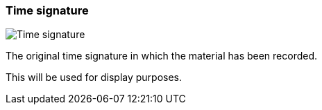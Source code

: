 ifdef::pdf-theme[[[inspector-clip-time-signature,Time signature]]]
ifndef::pdf-theme[[[inspector-clip-time-signature,Time signature]]]
=== Time signature

image::generated/screenshots/elements/inspector/clip/time-signature.png[Time signature]

The original time signature in which the material has been recorded.

This will be used for display purposes.


